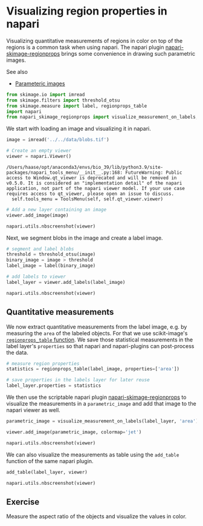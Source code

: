 * Visualizing region properties in napari
  :PROPERTIES:
  :CUSTOM_ID: visualizing-region-properties-in-napari
  :END:
Visualizing quantitative measurements of regions in color on top of the
regions is a common task when using napari. The napari plugin
[[https://github.com/haesleinhuepf/napari-skimage-regionprops][napari-skimage-regionprops]]
brings some convenience in drawing such parametric images.

See also

- [[file:data_visualization.parametric_maps][Parameteric images]]

#+begin_src python
from skimage.io import imread
from skimage.filters import threshold_otsu
from skimage.measure import label, regionprops_table
import napari
from napari_skimage_regionprops import visualize_measurement_on_labels, add_table
#+end_src

We start with loading an image and visualizing it in napari.

#+begin_src python
image = imread('../../data/blobs.tif')
#+end_src

#+begin_src python
# Create an empty viewer
viewer = napari.Viewer()
#+end_src

#+begin_example
/Users/haase/opt/anaconda3/envs/bio_39/lib/python3.9/site-packages/napari_tools_menu/__init__.py:168: FutureWarning: Public access to Window.qt_viewer is deprecated and will be removed in
v0.5.0. It is considered an "implementation detail" of the napari
application, not part of the napari viewer model. If your use case
requires access to qt_viewer, please open an issue to discuss.
  self.tools_menu = ToolsMenu(self, self.qt_viewer.viewer)
#+end_example

#+begin_src python
# Add a new layer containing an image
viewer.add_image(image)

napari.utils.nbscreenshot(viewer)
#+end_src

[[file:0b10bc6ba90ea4e1be009d9d2b6b5e295af25e0b.png]]

Next, we segment blobs in the image and create a label image.

#+begin_src python
# segment and label blobs
threshold = threshold_otsu(image)
binary_image = image > threshold
label_image = label(binary_image)

# add labels to viewer
label_layer = viewer.add_labels(label_image)

napari.utils.nbscreenshot(viewer)
#+end_src

[[file:02a6c34195fb471bbc120bbc4c64b1a09e4f4ff4.png]]

** Quantitative measurements
   :PROPERTIES:
   :CUSTOM_ID: quantitative-measurements
   :END:
We now extract quantitative measurements from the label image, e.g. by
measuring the =area= of the labeled objects. For that we use
scikit-image's
[[https://scikit-image.org/docs/dev/api/skimage.measure.html#skimage.measure.regionprops_table][=regionprops_table=
function]]. We save those statistical measurements in the label layer's
=properties= so that napari and napari-plugins can post-process the
data.

#+begin_src python
# measure region properties
statistics = regionprops_table(label_image, properties=['area'])

# save properties in the labels layer for later reuse
label_layer.properties = statistics
#+end_src

We then use the scriptable napari plugin
[[https://github.com/haesleinhuepf/napari-skimage-regionprops][napari-skimage-regionprops]]
to visualize the measurements in a =parametric_image= and add that image
to the napari viewer as well.

#+begin_src python
parametric_image = visualize_measurement_on_labels(label_layer, 'area')

viewer.add_image(parametric_image, colormap='jet')

napari.utils.nbscreenshot(viewer)
#+end_src

[[file:4f010134dbfe8a858a84aadf20234f4bbb3fa685.png]]

We can also visualize the measurements as table using the =add_table=
function of the same napari plugin.

#+begin_src python
add_table(label_layer, viewer)

napari.utils.nbscreenshot(viewer)
#+end_src

[[file:24b28847f4305a12ca2cb60c4fe55139f4e8d303.png]]

** Exercise
   :PROPERTIES:
   :CUSTOM_ID: exercise
   :END:
Measure the aspect ratio of the objects and visualize the values in
color.

#+begin_src python
#+end_src
